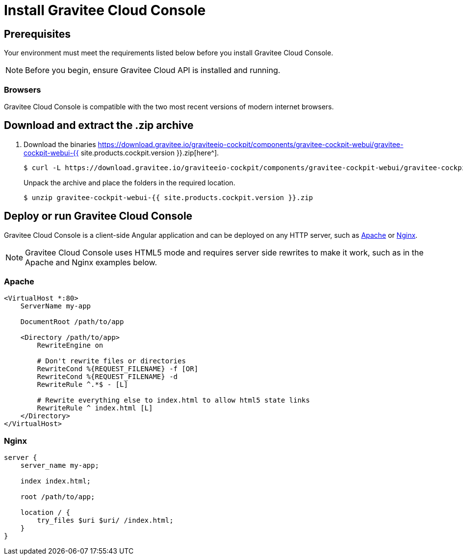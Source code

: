 = Install Gravitee Cloud Console
:page-sidebar: cockpit_sidebar
:page-permalink: cockpit/3.x/cockpit_installguide_management_ui_install_zip.html
:page-folder: cockpit/installation-guide
:page-description: Gravitee Cloud - Management Console - Installation with .zip
:page-keywords: Gravitee.io, API Platform, API Management, Cockpit, documentation, manual, guide, reference, api

== Prerequisites

Your environment must meet the requirements listed below before you install Gravitee Cloud Console.

NOTE: Before you begin, ensure Gravitee Cloud API is installed and running.

=== Browsers

Gravitee Cloud Console is compatible with the two most recent versions of modern internet browsers.

== Download and extract the .zip archive

. Download the binaries https://download.gravitee.io/graviteeio-cockpit/components/gravitee-cockpit-webui/gravitee-cockpit-webui-{{ site.products.cockpit.version }}.zip[here^].
+
[source,bash]
[subs="attributes"]
$ curl -L https://download.gravitee.io/graviteeio-cockpit/components/gravitee-cockpit-webui/gravitee-cockpit-webui-{{ site.products.cockpit.version }}.zip -o gravitee-cockpit-webui-{{ site.products.cockpit.version }}.zip
+
Unpack the archive and place the folders in the required location.
+
[source,bash]
[subs="attributes"]
$ unzip gravitee-cockpit-webui-{{ site.products.cockpit.version }}.zip

== Deploy or run Gravitee Cloud Console

Gravitee Cloud Console is a client-side Angular application and can be deployed on any HTTP server, such as https://httpd.apache.org/[Apache^] or http://nginx.org/[Nginx^].

NOTE: Gravitee Cloud Console uses HTML5 mode and requires server side rewrites to make it work, such as in the Apache and Nginx examples below.

=== Apache

----
<VirtualHost *:80>
    ServerName my-app

    DocumentRoot /path/to/app

    <Directory /path/to/app>
        RewriteEngine on

        # Don't rewrite files or directories
        RewriteCond %{REQUEST_FILENAME} -f [OR]
        RewriteCond %{REQUEST_FILENAME} -d
        RewriteRule ^.*$ - [L]

        # Rewrite everything else to index.html to allow html5 state links
        RewriteRule ^ index.html [L]
    </Directory>
</VirtualHost>
----

=== Nginx

----
server {
    server_name my-app;

    index index.html;

    root /path/to/app;

    location / {
        try_files $uri $uri/ /index.html;
    }
}
----
